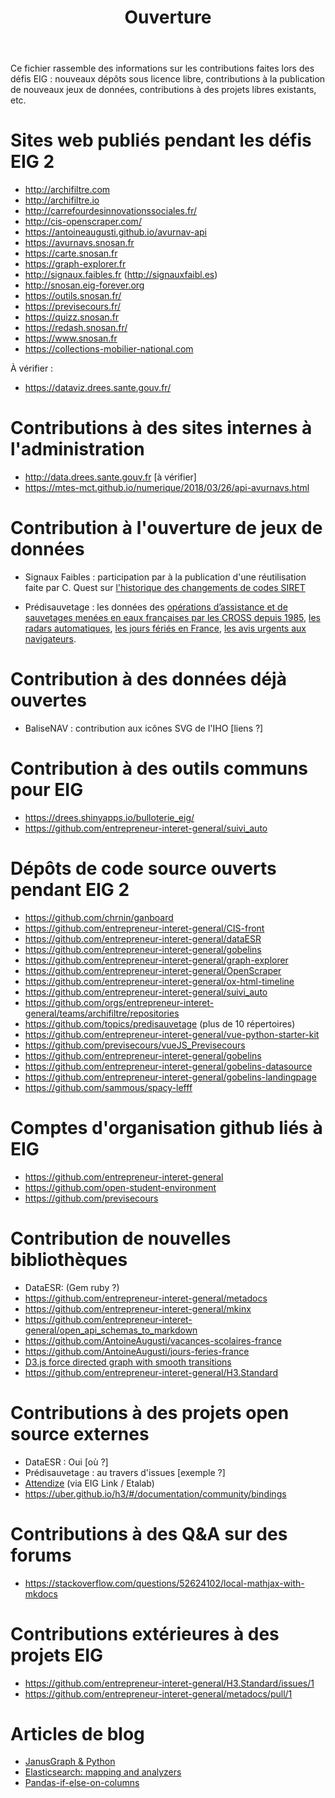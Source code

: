 #+title: Ouverture

Ce fichier rassemble des informations sur les contributions faites
lors des défis EIG : nouveaux dépôts sous licence libre, contributions
à la publication de nouveaux jeux de données, contributions à des
projets libres existants, etc.

* Sites web publiés pendant les défis EIG 2

- http://archifiltre.com
- http://archifiltre.io
- http://carrefourdesinnovationssociales.fr/
- http://cis-openscraper.com/
- https://antoineaugusti.github.io/avurnav-api
- https://avurnavs.snosan.fr
- https://carte.snosan.fr
- https://graph-explorer.fr
- http://signaux.faibles.fr (http://signauxfaibl.es)
- http://snosan.eig-forever.org
- https://outils.snosan.fr/
- https://previsecours.fr/
- https://quizz.snosan.fr
- https://redash.snosan.fr/
- https://www.snosan.fr
- https://collections-mobilier-national.com

À vérifier :

- https://dataviz.drees.sante.gouv.fr/

* Contributions à des sites internes à l'administration

- http://data.drees.sante.gouv.fr [à vérifier]
- https://mtes-mct.github.io/numerique/2018/03/26/api-avurnavs.html

* Contribution à l'ouverture de jeux de données

- Signaux Faibles : participation par à la publication d'une
  réutilisation faite par C. Quest sur [[https://www.data.gouv.fr/fr/datasets/historique-des-changements-de-codes-siret/][l'historique des changements de
  codes SIRET]]

- Prédisauvetage : les données des [[https://www.data.gouv.fr/fr/datasets/operations-coordonnees-par-les-cross/][opérations d’assistance et de
  sauvetages menées en eaux françaises par les CROSS depuis 1985]], [[https://www.data.gouv.fr/fr/datasets/radars-automatiques/][les
  radars automatiques]], [[https://www.data.gouv.fr/fr/datasets/jours-feries-en-france/][les jours fériés en France]], [[https://www.data.gouv.fr/fr/datasets/avis-urgents-aux-navigateurs-en-vigueur-en-eaux-francaises-metropolitaines/][les avis urgents
  aux navigateurs]].

* Contribution à des données déjà ouvertes

- BaliseNAV : contribution aux icônes SVG de l'IHO [liens ?]

* Contribution à des outils communs pour EIG

- https://drees.shinyapps.io/bulloterie_eig/
- https://github.com/entrepreneur-interet-general/suivi_auto

* Dépôts de code source ouverts pendant EIG 2

- https://github.com/chrnin/ganboard
- https://github.com/entrepreneur-interet-general/CIS-front
- https://github.com/entrepreneur-interet-general/dataESR
- https://github.com/entrepreneur-interet-general/gobelins
- https://github.com/entrepreneur-interet-general/graph-explorer
- https://github.com/entrepreneur-interet-general/OpenScraper
- https://github.com/entrepreneur-interet-general/ox-html-timeline
- https://github.com/entrepreneur-interet-general/suivi_auto
- https://github.com/orgs/entrepreneur-interet-general/teams/archifiltre/repositories
- https://github.com/topics/predisauvetage (plus de 10 répertoires)
- https://github.com/entrepreneur-interet-general/vue-python-starter-kit
- https://github.com/previsecours/vueJS_Previsecours
- https://github.com/entrepreneur-interet-general/gobelins
- https://github.com/entrepreneur-interet-general/gobelins-datasource
- https://github.com/entrepreneur-interet-general/gobelins-landingpage
- https://github.com/sammous/spacy-lefff

* Comptes d'organisation github liés à EIG

- https://github.com/entrepreneur-interet-general
- https://github.com/open-student-environment
- https://github.com/previsecours

* Contribution de nouvelles bibliothèques

- DataESR: (Gem ruby ?)
- https://github.com/entrepreneur-interet-general/metadocs
- https://github.com/entrepreneur-interet-general/mkinx
- https://github.com/entrepreneur-interet-general/open_api_schemas_to_markdown
- https://github.com/AntoineAugusti/vacances-scolaires-france
- https://github.com/AntoineAugusti/jours-feries-france
- [[https://bl.ocks.org/benoitguigal/e11a791079318b7ff6ecde9a6464801d][D3.js force directed graph with smooth transitions]]
- https://github.com/entrepreneur-interet-general/H3.Standard

* Contributions à des projets open source externes

- DataESR : Oui [où ?]
- Prédisauvetage : au travers d'issues [exemple ?]
- [[https://github.com/Attendize/Attendize][Attendize]] (via EIG Link / Etalab)
- https://uber.github.io/h3/#/documentation/community/bindings

* Contributions à des Q&A sur des forums

- https://stackoverflow.com/questions/52624102/local-mathjax-with-mkdocs

* Contributions extérieures à des projets EIG

- https://github.com/entrepreneur-interet-general/H3.Standard/issues/1
- https://github.com/entrepreneur-interet-general/metadocs/pull/1

* Articles de blog

- [[https://medium.com/@BGuigal/janusgraph-python-9e8d6988c36c][JanusGraph & Python]]
- [[https://medium.com/@BGuigal/elasticsearch-mapping-and-analysers-ab0c507f4ada][Elasticsearch: mapping and analyzers]]
- [[https://guillim.github.io/pandas/2018/10/22/Pandas-if-else-on-columns.html][Pandas-if-else-on-columns]]
